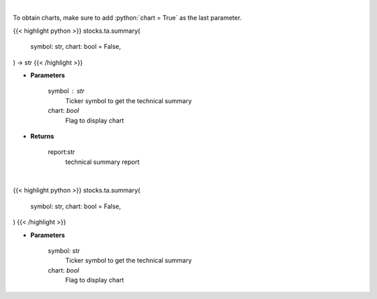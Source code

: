 .. role:: python(code)
    :language: python
    :class: highlight

|

To obtain charts, make sure to add :python:`chart = True` as the last parameter.

.. raw:: html

    <h3>
    > Getting data
    </h3>

{{< highlight python >}}
stocks.ta.summary(
    symbol: str,
    chart: bool = False,
) -> str
{{< /highlight >}}

.. raw:: html

    <p>
    Get technical summary report provided by FinBrain's API
    </p>

* **Parameters**

    symbol : str
        Ticker symbol to get the technical summary
    chart: *bool*
       Flag to display chart


* **Returns**

    report:str
        technical summary report

|

.. raw:: html

    <h3>
    > Getting charts
    </h3>

{{< highlight python >}}
stocks.ta.summary(
    symbol: str,
    chart: bool = False,
)
{{< /highlight >}}

.. raw:: html

    <p>
    Print technical summary report provided by FinBrain's API
    </p>

* **Parameters**

    symbol: str
        Ticker symbol to get the technical summary
    chart: *bool*
       Flag to display chart

